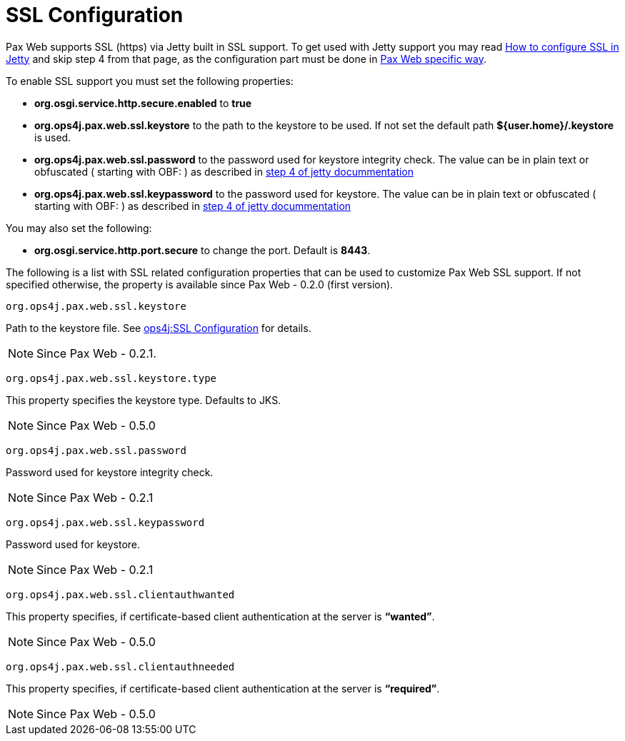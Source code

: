 SSL Configuration
=================

Pax Web supports SSL (https) via Jetty built
in SSL support. To get used with Jetty support you may read
http://docs.codehaus.org/display/JETTY/How+to+configure+SSL[How to
configure SSL in Jetty] and skip step 4 from that page, as the
configuration part must be done in link:Configuration.html[Pax
Web specific way].

To enable SSL support you must set the following properties:

* *org.osgi.service.http.secure.enabled* to *true*
* *org.ops4j.pax.web.ssl.keystore* to the path to the keystore to be
used. If not set the default path *${user.home}/.keystore* is used.
* *org.ops4j.pax.web.ssl.password* to the password used for keystore
integrity check. The value can be in plain text or obfuscated ( starting
with OBF: ) as described in
http://docs.codehaus.org/display/JETTY/How+to+configure+SSL#HowtoconfigureSSL-step4[step
4 of jetty docummentation]
* *org.ops4j.pax.web.ssl.keypassword* to the password used for keystore.
The value can be in plain text or obfuscated ( starting with OBF: ) as
described in
http://docs.codehaus.org/display/JETTY/How+to+configure+SSL#HowtoconfigureSSL-step4[step
4 of jetty docummentation]

You may also set the following:

* *org.osgi.service.http.port.secure* to change the port. Default is
**8443**.

The following is a list with SSL related configuration properties that
can be used to customize Pax Web SSL support. If not specified
otherwise, the property is available since
Pax Web - 0.2.0 (first version).

[[SSLConfiguration-org.ops4j.pax.web.ssl.keystore]]
`org.ops4j.pax.web.ssl.keystore`

Path to the keystore file. See
link:SSL-Configuration_12059277.html[ops4j:SSL Configuration] for
details. +

NOTE: Since Pax Web - 0.2.1.

[[SSLConfiguration-org.ops4j.pax.web.ssl.keystore.type]]
`org.ops4j.pax.web.ssl.keystore.type`

This property specifies the keystore type. Defaults to JKS. +

NOTE: Since Pax Web - 0.5.0

[[SSLConfiguration-org.ops4j.pax.web.ssl.password]]
`org.ops4j.pax.web.ssl.password`

Password used for keystore integrity check. +

NOTE: Since Pax Web - 0.2.1

[[SSLConfiguration-org.ops4j.pax.web.ssl.keypassword]]
`org.ops4j.pax.web.ssl.keypassword`

Password used for keystore. +

NOTE: Since Pax Web - 0.2.1

[[SSLConfiguration-org.ops4j.pax.web.ssl.clientauthwanted]]
`org.ops4j.pax.web.ssl.clientauthwanted`

This property specifies, if certificate-based client authentication at
the server is **``wanted''**. +

NOTE: Since Pax Web - 0.5.0

[[SSLConfiguration-org.ops4j.pax.web.ssl.clientauthneeded]]
`org.ops4j.pax.web.ssl.clientauthneeded`

This property specifies, if certificate-based client authentication at
the server is **``required''**. +

NOTE: Since Pax Web - 0.5.0
